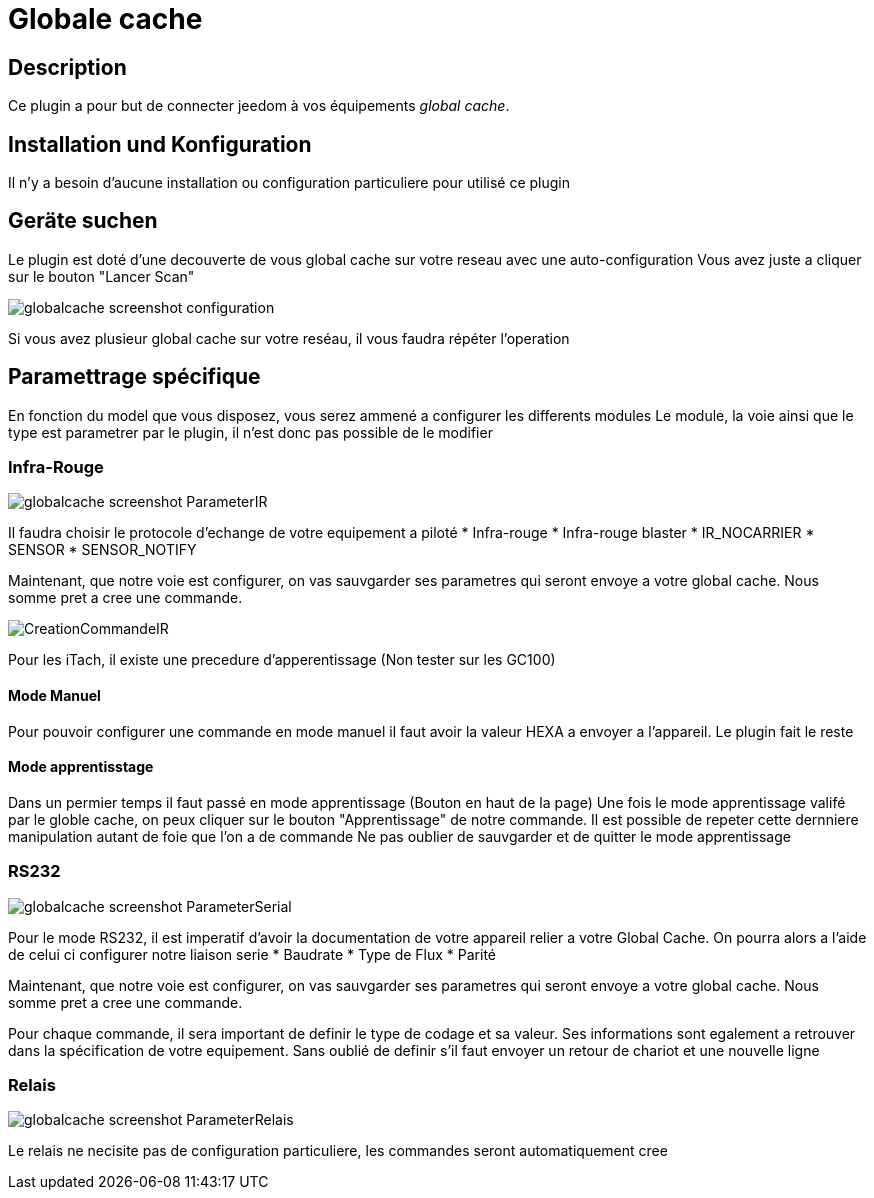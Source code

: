 = Globale cache

== Description

Ce plugin a pour but de connecter jeedom à vos équipements __global cache__.

== Installation und Konfiguration

Il n'y a besoin d'aucune installation ou configuration particuliere pour utilisé ce plugin

== Geräte suchen

Le plugin est doté d'une decouverte de vous global cache sur votre reseau avec une auto-configuration
Vous avez juste a cliquer sur le bouton "Lancer Scan"

image::../images/globalcache_screenshot_configuration.jpg[]

Si vous avez plusieur global cache sur votre reséau, il vous faudra répéter l'operation

== Paramettrage spécifique
En fonction du model que vous disposez, vous serez ammené a configurer les differents modules
Le module, la voie ainsi que le type est parametrer par le plugin, il n'est donc pas possible de le modifier

=== Infra-Rouge

image::../images/globalcache_screenshot_ParameterIR.jpg[]

Il faudra choisir le protocole d'echange de votre equipement a piloté
* Infra-rouge
* Infra-rouge blaster
* IR_NOCARRIER
* SENSOR
* SENSOR_NOTIFY

Maintenant, que notre voie est configurer, on vas sauvgarder ses parametres qui seront envoye a votre global cache.
Nous somme pret a cree une commande.

image::../images/CreationCommandeIR.jpg[]

Pour les iTach, il existe une precedure d'apperentissage (Non tester sur les GC100)

==== Mode Manuel

Pour pouvoir configurer une commande en mode manuel il faut avoir la valeur HEXA a envoyer a l'appareil.
Le plugin fait le reste

==== Mode apprentisstage

Dans un permier temps il faut passé en mode apprentissage (Bouton en haut de la page)
Une fois le mode apprentissage valifé par le globle cache, on peux cliquer sur le bouton "Apprentissage" de notre commande.
Il est possible de repeter cette dernniere manipulation autant de foie que l'on a de commande
Ne pas oublier de sauvgarder et de quitter le mode apprentissage

=== RS232

image::../images/globalcache_screenshot_ParameterSerial.jpg[]

Pour le mode RS232, il est imperatif d'avoir la documentation de votre appareil relier a votre Global Cache.
On pourra alors a l'aide de celui ci configurer notre liaison serie
* Baudrate
* Type de Flux
* Parité

Maintenant, que notre voie est configurer, on vas sauvgarder ses parametres qui seront envoye a votre global cache.
Nous somme pret a cree une commande.

Pour chaque commande, il sera important de definir le type de codage et sa valeur.
Ses informations sont egalement a retrouver dans la spécification de votre equipement.
Sans oublié de definir s'il faut envoyer un retour de chariot et une nouvelle ligne

=== Relais

image::../images/globalcache_screenshot_ParameterRelais.jpg[]

Le relais ne necisite pas de configuration particuliere, les commandes seront automatiquement cree